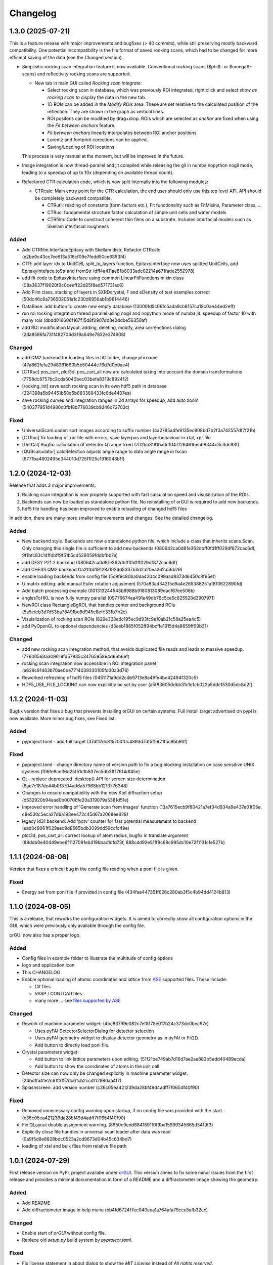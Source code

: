 *********
Changelog
*********

1.3.0 (2025-07-21)
##################

This is a feature release with major improvements and bugfixes (> 40 commits), while still preserving mostly backward compatibility.
One potential incompatibility is the file format of saved rocking scans, which had to be changed for more efficient saving of the data (see the Changed section).

* Simplisitic rocking scan integration feature is now available. Conventional rocking scans ($\phi$- or $\omega$-scans) and reflectivity rocking scans are supported. 

  * New tab in main GUI called `Rocking scan integrate`:

    * Select rocking scan in database, which was previously ROI integrated, right click and select `show as rocking scan` to display the data in the new tab.
    * 1D ROIs can be added in the `Modify ROIs` area. These are set relative to the calculated position of the reflection. They are shown in the graph as vertical lines.
    * ROI positons can be modified by drag+drop. ROIs which are selected as `anchor` are fixed when using the `Fit between anchors` feature.
    * `Fit between anchors` linearly interpolates between ROI anchor positions
    * Lorentz and footprint corections can be applied. 
    * Saving/Loading of ROI locations

  This process is very manual at the moment, but will be improved in the future.

* Image integration is now thread-parallel and jit compiled while releasing the gil in numba nopython nogil mode, leading to a speedup of up to 10x (depending on available thread count). 

* Refactored CTR calculation code, which is now split internally into the following modules:

  * CTRcalc: Main entry point for the CTR calculation, the end user should only use this top level API. API should be completely backward compatible.

    * CTRutil: reading of constants (form factors etc.), Fit functionality such as FitMixins, Parameter class, ...
    * CTRuc: fundamental structure factor calculation of simple unit cells and water models
    * CTRfilm: Code to construct coherent thin films on a substrate. Includes interfacial models such as Skellam interfacial roughness
    
Added
=====

* Add CTRfilm.InterfaceEpitaxy with Skellam distr, Refactor CTRcalc (e2be0c43cc7ee613a516cf09e7fedd50ce6853f4)
* CTR: add layer idx to UnitCell, split_to_layers function, EpitaxyInterface now uses splitted UnitCells, add EpitaxyInteface.toStr and fromStr (dff4a411ae81b8033adc02214a671fade2552978)
* add fit code to EpitaxyInterface using common LinearFitFunctions mixin class (08a3637f19020f9c0ceeff22d25f8ed571731ac6)
* Add Film class, stacking of layers in SXRDcrystal, F and eDensity of test examples correct (50dc46c6a736502051a1c230d6956ab1b9814446)
* DataBase: add button to create new empty database (13000fd5c06fc5ada9cb8157ca18c0ae44ed2eff)
* run roi rocking integration thread parallel using nogil and nopython mode of numba jit: speedup of factor 10 with many rois (dbdd016606f167f15d8f2907dd8e2ddbe56350af)
* add ROI modification layout, adding, deleting, modify, area correnctions dialog (2da8586fa731f482704d319a649e7832e374908)

Changed
=======

* add QM2 backend for loading files in tiff folder, change phi name (47a862fefa2948381680b5b50444e76d7d0b9ae4)
* [CTRuc] pos_cart, plot3d, pos_cart_all now are calculated taking into account the domain transformations (7758dc8757bc2cda5040bec03befa8319c8924f2)
* [rocking_int] save each rocking scan in its own hdf5 path in database (224398a5b94451b58d5b883368433fc6de4407ea)
* save rocking curves and integration ranges in 2d arrays for speedup, add auto zoom (540377951d4980c0fb18b776039cb9246c72702c)

Fixed
=====

* UniversalScanLoader: sort images according to suffix number (4a2785a4fe9135ec808bd7b2f3a742557df7f21b)
* [CTRuc] fix loading of xpr file with errors, save layerpos and layerbehaviour in xtal, xpr file
* [DetCal] Bugfix: calculation of detector Q range fixed (702bb3191ba0c1047f26461be5b8344c3c3dc93f)
* [QUBcalculator] calcRefection adjusts angle range to data angle range in fscan (6771ba4802495e344010d725f1f25c1916048b1f)

1.2.0 (2024-12-03)
##################

Release that adds 3 major improvements: 

#. Rocking scan integration is now properly supported with fast calculation speed and visulalization of the ROIs
#. Backends can now be loaded as standalone python file. No reinstalling of orGUI is required to add new backends.
#. hdf5 file handling has been improved to enable reloading of changed hdf5 files 

In addition, there are many more smaller improvements and changes. See the detailed changelog. 


Added
=====

* New backend style. Backends are now a standalone python file, which include a class that inherits scans.Scan. Only changing this single file is sufficient to add new backends (080642ca0d81e362dbff0fd1ff029df872cac6df, 9f1bfc83c14ffdbff9f51b5cd529059fddbfbb7e)
* add DESY P21.2 backend (080642ca0d81e362dbff0fd1ff029df872cac6df)
* add CHESS QM2 backend (1a21fbb19128a1924d8337b3d2a20ea262a56b29)  
* enable loading backends from config file (5c9f9c80ba0da4204c099aad8373d6450c8f95ef)
* U matrix editing: add manual Euler rotation adjustment (570a83ad34215d9a4e265388251a1810622890fd)
* Add batch processing example (001313244543b8988b9180813089dacf67ee506b)
* anglesToHKL is now fully numpy parallel (09776674ea491e49db76c5ce5c825528d3907971)
* NewROI class RectangleBgROI, that handles center and background ROIs (5a5efeb3d7d53ba7849fbe6d945e8efc33fb7b2c)
* Visulalization of rocking scan ROIs (829e328edc195ec9d93fc9e10ab21c58a25ea4c5)
* add PyOpenGL to optional dependencies (d3eeb1885f052ff94bcffe1915d4a8659ff99b31)

Changed
=======
* add new rocking scan integration method, that avoids duplicated file reads and leads to massive speedup. (77600563a309618fd57985c34765958e4d66b6ef)
* rocking scan integration now accessible in ROI integration panel (a629c91463b70ae0be7714039330105fd30a3d76)
* Reworked refreshing of hdf5 files (0451171a9dd2cdb9713e8a46fe4bc42494f320c5)
* HDF5_USE_FILE_LOCKING can now explicitly be set by user (a5f836050dbb31c1e1cb023a5ddc1530d5dc8d2f) 


1.1.2 (2024-11-03)
##################

Bugfix version that fixes a bug that prevents installing orGUI on certain systems. Full install target advertised on pypi is now available. More minor bug fixes, see Fixed list.

Added
=====

* pyproject.toml - add full target (37df17dc815700f0c4893d7df5f5921f5c9bb90f)

Fixed
=====

* pyproject.toml - change directory name of version path to fix a bug blocking installation on case sensitive UNIX systems (f06fe9ce36d25f51c1b837ec5db3ff17614df45e)
* Qt - replace deprecated .desktop() API for screen size determination (8ae7c187de44b0f3704a06a57968bb1213776348)
* Changes to ensure compatibility with the new Kiel diffraction setup (d532920b94aad0b00706fe20a319079a5381d51e)
* Improved error handling of 'Generate scan from images' function (13a7615ecb9f80421a7ef34d934a9e437e01f05e, c8e530c5eca27d6a193ee472c45d67a2068ee828)
* legacy id31 backend: Add 'potv' counter for fast potential measurement to backend (ead0c8061f029aec9d8565bdb3099dd59ccfc49e)
* plot3d, pos_cart_all: correct lookup of atom radius, bugfix in translate argument (88ddb0e40449ebe6f1127091eb419bbac1dfd73f, 888cdd92e51ff9c69c995dc10e72f1131cfe527b)

1.1.1 (2024-08-06)
##################

Version that fixes a critical bug in the config file reading when a poni file is given.

Fixed
=====

* Energy set from poni file if provided in config file (434fae447351f626c280ab3f5c4b94dd4124b813)

1.1.0 (2024-08-05)
##################

This is a release, that reworks the configuration widgets. 
It is aimed to correctly show all configuration options in the GUI, which were previously only available through the config file.

orGUI now also has a proper logo.

Added
=====

* Config files in example folder to illustrate the multitude of config options
* logo and application icon
* This CHANGELOG
* Enable optional loading of atomic coordinates and lattice from `ASE <https://wiki.fysik.dtu.dk/ase/>`_ supported files. These include:
  
  * Cif files
  * VASP / CONTCAR files
  * many more ... see `files supported by ASE <https://wiki.fysik.dtu.dk/ase/ase/io/io.html>`_

Changed
=======

* Rework of machine parameter widget: (4bc83799e082c7ef8178e017b24c373dc0bec97c)

  * Uses pyFAI DetectorSelectorDialog for detector selection 
  * Uses pyFAI geometry widget to display detector geometry as in pyFAI or Fit2D.
  * Add button to directly load poni file.
  
* Crystal parameters widget:

  * Add button to link lattice parameters upon editing. (51f21be749ab7d16d7ae2ae883b5edd40489ecda)
  * Add button to show the coordinates of atoms in the unit cell
  
* Detector size can now only be changed explicitly in machine parameter widget. (24bdffa41e2c61f3f57dc61cb2ccd11298daa4f7) 
  
* Splashscreen: add version number (c36c05ea421239da28bf49d4adff7f0654f40f90)

Fixed
=====

* Removed unnecessary config warning upon startup, if no config file was provided with the start. (c36c05ea421239da28bf49d4adff7f0654f40f90)
* Fix QLayout double assignment warning. (8950c9edd8841891f0f9ba15999345865d3419f3)
* Explicitly close file handles in universal scan loader after data was read (0a9f5d8e8828bdc0523a2cd9673d04b45c634bd7) 
* loading of xtal and bulk files from relative file path
  

1.0.1 (2024-07-29)
##################

First release version on PyPi, project availabe under `orGUI <https://pypi.org/project/orGUI/>`_.
This version aimes to fix some minor issues from the first release and provides a minimal documentation in form of a README and a diffractometer image showing the geometry.

Added
=====

* Add README
* Add diffractometer image in help menu (bb4fd6724f7ec040cea1a764afa79cce5afb32cc)

Changed
=======

* Enable start of *orGUI* without config file. 
* Replace old `setup.py` build system by `pyproject.toml`.

Fixed
=====

* Fix license statement in about dialog to show the `MIT License` instead of `All rights reserved`. (bb4fd6724f7ec040cea1a764afa79cce5afb32cc)
* Crash if hkl reflection is searched for static roi, but no scan is selected (6f6546ddeb9dd2a28ab11963f9d6d7bd694a78c8) 
* Enable loading of poni file with relative file path in config file. (1cdae8219ab3124d28231bb2282e2475729ffec8)
* Rename deprecated ``np.product`` -> ``np.prod`` (38348f11dc0787413b5b1513b7bc9bcf93fda22e)


1.0.0 (2024-07-02)
##################

* First public release on Zenodo with the DOI `https://doi.org/10.5281/zenodo.12592486 <https://doi.org/10.5281/zenodo.12592486>`_.
* Added MIT License
* Merged with `datautils`

  * Backends

    * datautils.xrayutils.id31_tools -> orgui.backend.beamline.id31_tools
    * datautils.xrayutils.P212_tools -> orgui.backend.beamline.P212_tools
    * datautils.xrayutils.ID31DiffractLinTilt -> orgui.backend.beamline.ID31DiffractLinTilt
    * datautils.xrayutils.fio_reader -> orgui.backend.beamline.fio_reader

  * Physics / Diffraction caculations

    * datautils.util -> orgui.datautils.util
    * datautils.xrayutils.unitcells -> orgui.datautils.xrayutils.unitcells (and .bul files therein)
    * datautils.xrayutils.test -> orgui.datautils.xrayutils.test (and datautils test code therein)
    * datautils.xrayutils.CTRcalc -> orgui.datautils.xrayutils.CTRcalc
    * datautils.xrayutils._CTRcalc_accel -> orgui.datautils.xrayutils._CTRcalc_accel
    * datautils.xrayutils.CTRopt -> orgui.datautils.xrayutils.CTRopt
    * datautils.xrayutils.CTRplotutil -> orgui.datautils.xrayutils.CTRplotutil
    * datautils.xrayutils.DetectorCalibration -> orgui.datautils.xrayutils.DetectorCalibration
    * datautils.xrayutils.element_data -> orgui.datautils.xrayutils.element_data
    * datautils.xrayutils.HKLVlieg -> orgui.datautils.xrayutils.HKLVlieg
    * datautils.xrayutils.ReciprocalNavigation -> orgui.datautils.xrayutils.ReciprocalNavigation

* *orGUI* is now a standalone package, that has only publicly available dependencies.

0.9-alpha (2024-06-29)
######################

* Last inoffical version before merge with the internal dependency `datautils`.
* Last version under `All rights reserved`.
